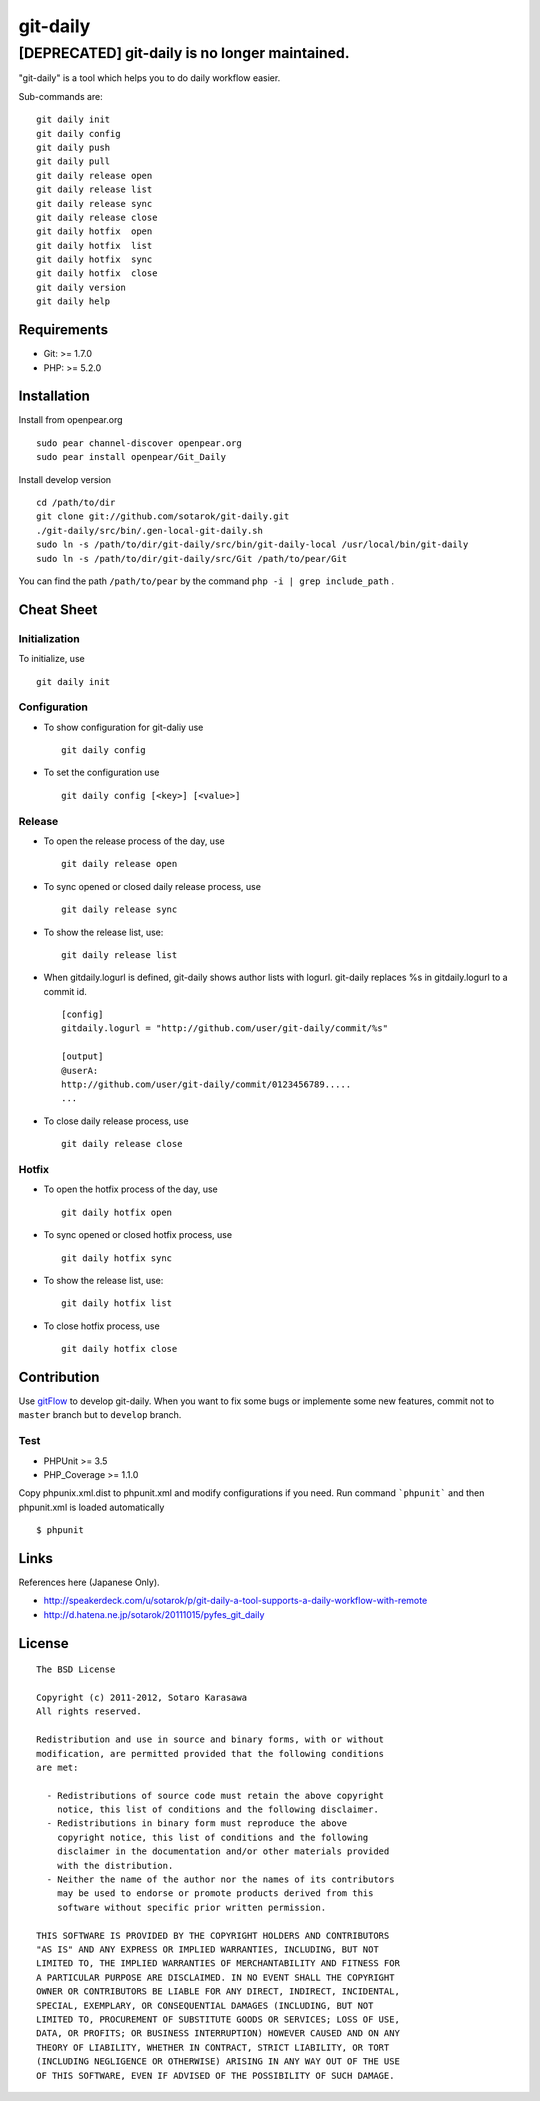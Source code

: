 git-daily
===========================

==================================================
[DEPRECATED] git-daily is no longer maintained.
==================================================

"git-daily" is a tool which helps you to do daily workflow easier.

Sub-commands are::

    git daily init
    git daily config
    git daily push
    git daily pull
    git daily release open
    git daily release list
    git daily release sync
    git daily release close
    git daily hotfix  open
    git daily hotfix  list
    git daily hotfix  sync
    git daily hotfix  close
    git daily version
    git daily help


Requirements
--------------------------

* Git: >= 1.7.0
* PHP: >= 5.2.0


Installation
--------------------------

Install from openpear.org ::

    sudo pear channel-discover openpear.org
    sudo pear install openpear/Git_Daily

Install develop version ::

    cd /path/to/dir
    git clone git://github.com/sotarok/git-daily.git
    ./git-daily/src/bin/.gen-local-git-daily.sh
    sudo ln -s /path/to/dir/git-daily/src/bin/git-daily-local /usr/local/bin/git-daily
    sudo ln -s /path/to/dir/git-daily/src/Git /path/to/pear/Git

You can find the path ``/path/to/pear`` by the command  ``php -i | grep include_path`` .

Cheat Sheet
--------------------------

Initialization
^^^^^^^^^^^^^^^^^^^^^^^^^^

To initialize, use ::

    git daily init


Configuration
^^^^^^^^^^^^^^^^^^^^^^^^^^

* To show configuration for git-daliy use ::

    git daily config

* To set the configuration use ::

    git daily config [<key>] [<value>]

Release
^^^^^^^^^^^^^^^^^^^^^^^^^^

* To open the release process of the day, use ::

    git daily release open

* To sync opened or closed daily release process, use ::

    git daily release sync

* To show the release list, use::

    git daily release list

* When gitdaily.logurl is defined, git-daily shows author lists
  with logurl. git-daily replaces %s in gitdaily.logurl to a commit id. ::

    [config]
    gitdaily.logurl = "http://github.com/user/git-daily/commit/%s"

    [output]
    @userA:
    http://github.com/user/git-daily/commit/0123456789.....
    ...

* To close daily release process, use ::

    git daily release close

Hotfix
^^^^^^^^^^^^^^^^^^^^^^^^^^

* To open the hotfix process of the day, use ::

    git daily hotfix open

* To sync opened or closed hotfix process, use ::

    git daily hotfix sync

* To show the release list, use::

    git daily hotfix list

* To close hotfix process, use ::

    git daily hotfix close


Contribution
-------------

Use `gitFlow <https://github.com/nvie/gitflow>`_ to develop git-daily.
When you want to fix some bugs or implemente some new features,
commit not to ``master`` branch but to ``develop`` branch.


Test
^^^^^^

* PHPUnit >= 3.5
* PHP_Coverage >= 1.1.0


Copy phpunix.xml.dist to phpunit.xml and modify configurations if you need.
Run command ```phpunit``` and then phpunit.xml is loaded automatically ::

    $ phpunit


Links
-------

References here (Japanese Only).

* http://speakerdeck.com/u/sotarok/p/git-daily-a-tool-supports-a-daily-workflow-with-remote
* http://d.hatena.ne.jp/sotarok/20111015/pyfes_git_daily


License
---------

::

     The BSD License

     Copyright (c) 2011-2012, Sotaro Karasawa
     All rights reserved.

     Redistribution and use in source and binary forms, with or without
     modification, are permitted provided that the following conditions
     are met:

       - Redistributions of source code must retain the above copyright
         notice, this list of conditions and the following disclaimer.
       - Redistributions in binary form must reproduce the above
         copyright notice, this list of conditions and the following
         disclaimer in the documentation and/or other materials provided
         with the distribution.
       - Neither the name of the author nor the names of its contributors
         may be used to endorse or promote products derived from this
         software without specific prior written permission.

     THIS SOFTWARE IS PROVIDED BY THE COPYRIGHT HOLDERS AND CONTRIBUTORS
     "AS IS" AND ANY EXPRESS OR IMPLIED WARRANTIES, INCLUDING, BUT NOT
     LIMITED TO, THE IMPLIED WARRANTIES OF MERCHANTABILITY AND FITNESS FOR
     A PARTICULAR PURPOSE ARE DISCLAIMED. IN NO EVENT SHALL THE COPYRIGHT
     OWNER OR CONTRIBUTORS BE LIABLE FOR ANY DIRECT, INDIRECT, INCIDENTAL,
     SPECIAL, EXEMPLARY, OR CONSEQUENTIAL DAMAGES (INCLUDING, BUT NOT
     LIMITED TO, PROCUREMENT OF SUBSTITUTE GOODS OR SERVICES; LOSS OF USE,
     DATA, OR PROFITS; OR BUSINESS INTERRUPTION) HOWEVER CAUSED AND ON ANY
     THEORY OF LIABILITY, WHETHER IN CONTRACT, STRICT LIABILITY, OR TORT
     (INCLUDING NEGLIGENCE OR OTHERWISE) ARISING IN ANY WAY OUT OF THE USE
     OF THIS SOFTWARE, EVEN IF ADVISED OF THE POSSIBILITY OF SUCH DAMAGE.

